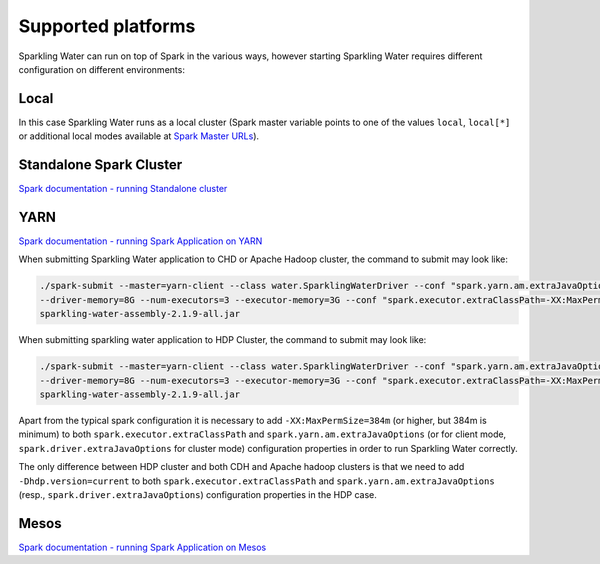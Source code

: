 Supported platforms
-------------------

Sparkling Water can run on top of Spark in the various ways, however
starting Sparkling Water requires different configuration on different
environments:

Local
~~~~~

In this case Sparkling Water runs as a local cluster (Spark master
variable points to one of the values ``local``, ``local[*]`` or additional local modes available at
`Spark Master URLs <https://spark.apache.org/docs/latest/submitting-applications.html#master-urls>`__).

Standalone Spark Cluster
~~~~~~~~~~~~~~~~~~~~~~~~

`Spark documentation - running Standalone
cluster <http://spark.apache.org/docs/latest/spark-standalone.html>`__

YARN
~~~~

`Spark documentation - running Spark Application on
YARN <http://spark.apache.org/docs/latest/running-on-yarn.html>`__

When submitting Sparkling Water application to CHD or Apache Hadoop
cluster, the command to submit may look like:

.. code:: bash

    ./spark-submit --master=yarn-client --class water.SparklingWaterDriver --conf "spark.yarn.am.extraJavaOptions=-XX:MaxPermSize=384m -Dhdp.version=current"
    --driver-memory=8G --num-executors=3 --executor-memory=3G --conf "spark.executor.extraClassPath=-XX:MaxPermSize=384m -Dhdp.version=current"
    sparkling-water-assembly-2.1.9-all.jar

When submitting sparkling water application to HDP Cluster, the command
to submit may look like:

.. code:: bash

    ./spark-submit --master=yarn-client --class water.SparklingWaterDriver --conf "spark.yarn.am.extraJavaOptions=-XX:MaxPermSize=384m -Dhdp.version=current"
    --driver-memory=8G --num-executors=3 --executor-memory=3G --conf "spark.executor.extraClassPath=-XX:MaxPermSize=384m -Dhdp.version=current"
    sparkling-water-assembly-2.1.9-all.jar

Apart from the typical spark configuration it is necessary to add
``-XX:MaxPermSize=384m`` (or higher, but 384m is minimum) to both
``spark.executor.extraClassPath`` and ``spark.yarn.am.extraJavaOptions``
(or for client mode, ``spark.driver.extraJavaOptions`` for cluster mode)
configuration properties in order to run Sparkling Water correctly.

The only difference between HDP cluster and both CDH and Apache hadoop
clusters is that we need to add ``-Dhdp.version=current`` to both
``spark.executor.extraClassPath`` and ``spark.yarn.am.extraJavaOptions``
(resp., ``spark.driver.extraJavaOptions``) configuration properties in
the HDP case.

Mesos
~~~~~

`Spark documentation - running Spark Application on
Mesos <http://spark.apache.org/docs/latest/running-on-mesos.html>`__

